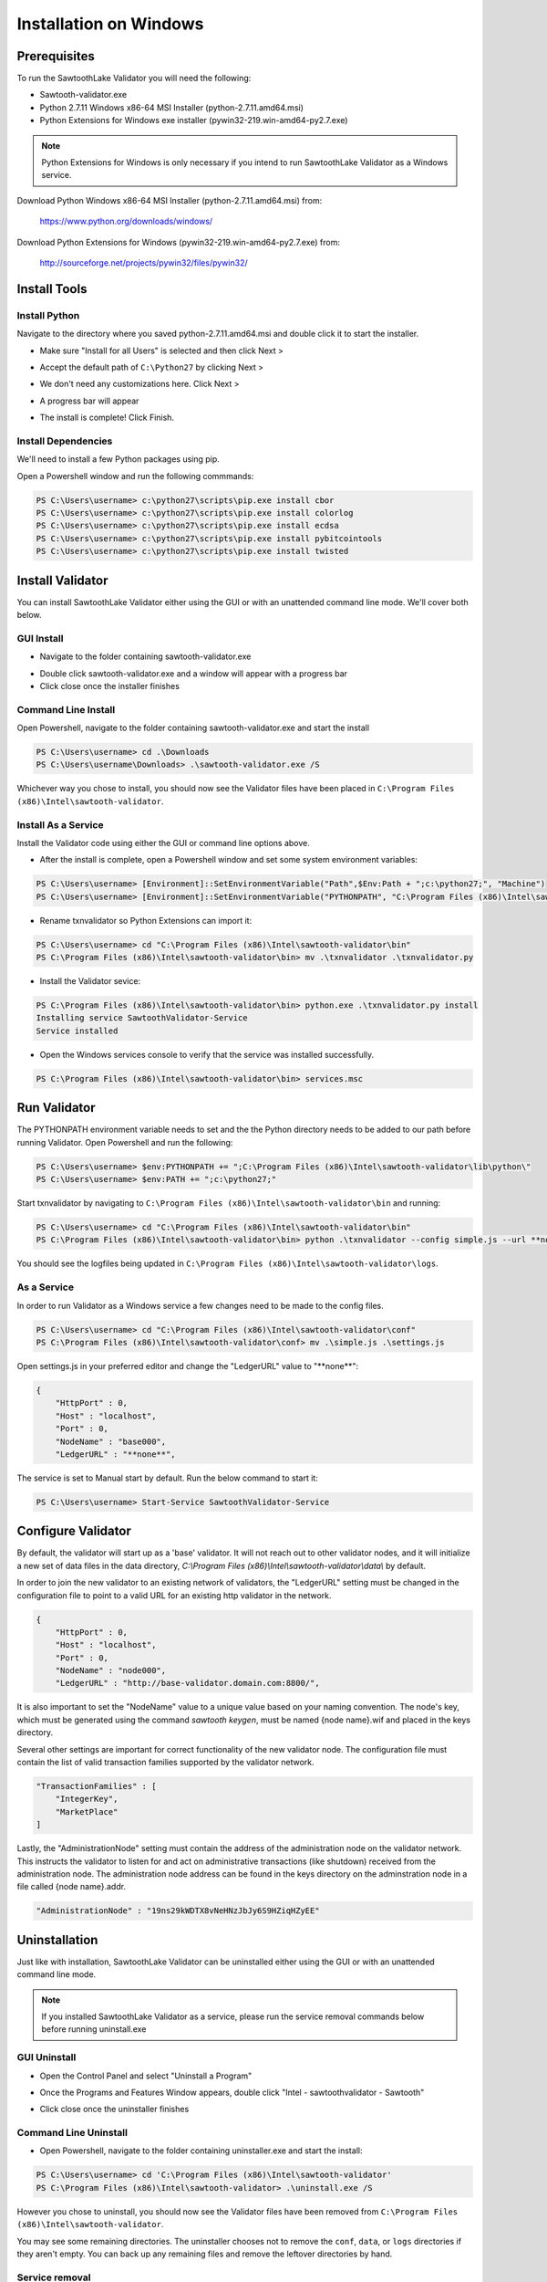 
***********************
Installation on Windows
***********************

Prerequisites
=============

To run the SawtoothLake Validator you will need the following:

* Sawtooth-validator.exe
* Python 2.7.11 Windows x86-64 MSI Installer (python-2.7.11.amd64.msi)
* Python Extensions for Windows exe installer (pywin32-219.win-amd64-py2.7.exe)

.. note::

  Python Extensions for Windows is only necessary if you intend to run 
  SawtoothLake Validator as a Windows service.

Download Python Windows x86-64 MSI Installer (python-2.7.11.amd64.msi) from:
 
  https://www.python.org/downloads/windows/

Download Python Extensions for Windows (pywin32-219.win-amd64-py2.7.exe) from:

  http://sourceforge.net/projects/pywin32/files/pywin32/

Install Tools
=============

Install Python
--------------

Navigate to the directory where you saved python-2.7.11.amd64.msi
and double click it to start the installer.

.. image:: ../images/python_all_users.*

* Make sure "Install for all Users" is selected and then click Next >

.. image:: ../images/python_default_path.*

* Accept the default path of ``C:\Python27`` by clicking Next >

.. image:: ../images/python_customize.*

* We don't need any customizations here. Click Next >

.. image:: ../images/python_progress_bar.*

* A progress bar will appear

.. image:: ../images/python_complete.*

* The install is complete! Click Finish.

Install Dependencies
--------------------

We'll need to install a few Python packages using pip.

Open a Powershell window and run the following commmands:

.. code-block:: console

  PS C:\Users\username> c:\python27\scripts\pip.exe install cbor
  PS C:\Users\username> c:\python27\scripts\pip.exe install colorlog
  PS C:\Users\username> c:\python27\scripts\pip.exe install ecdsa
  PS C:\Users\username> c:\python27\scripts\pip.exe install pybitcointools
  PS C:\Users\username> c:\python27\scripts\pip.exe install twisted


Install Validator
=================

You can install SawtoothLake Validator either using the GUI or with an
unattended command line mode. We'll cover both below.

GUI Install
-----------

.. image:: ../images/validator_download_folder.*

* Navigate to the folder containing sawtooth-validator.exe

.. image:: ../images/validator_progress_bar.*

* Double click sawtooth-validator.exe and a window will appear with a
  progress bar

* Click close once the installer finishes

Command Line Install
--------------------

Open Powershell, navigate to the folder containing sawtooth-validator.exe and
start the install

.. code-block:: console

  PS C:\Users\username> cd .\Downloads
  PS C:\Users\username\Downloads> .\sawtooth-validator.exe /S


Whichever way you chose to install, you should now see the Validator
files have been placed in ``C:\Program Files (x86)\Intel\sawtooth-validator``.

.. image:: ../images/validator_files.*

Install As a Service
--------------------

Install the Validator code using either the GUI or command line options above.

* After the install is complete, open a Powershell window and set some 
  system environment variables:

.. code-block:: console

  PS C:\Users\username> [Environment]::SetEnvironmentVariable("Path",$Env:Path + ";c:\python27;", "Machine")
  PS C:\Users\username> [Environment]::SetEnvironmentVariable("PYTHONPATH", "C:\Program Files (x86)\Intel\sawtooth-validator\lib\python\", "Machine")

* Rename txnvalidator so Python Extensions can import it:

.. code-block:: console

  PS C:\Users\username> cd "C:\Program Files (x86)\Intel\sawtooth-validator\bin"
  PS C:\Program Files (x86)\Intel\sawtooth-validator\bin> mv .\txnvalidator .\txnvalidator.py

* Install the Validator sevice:

.. code-block:: console

  PS C:\Program Files (x86)\Intel\sawtooth-validator\bin> python.exe .\txnvalidator.py install
  Installing service SawtoothValidator-Service
  Service installed

* Open the Windows services console to verify that the service was installed successfully.

.. code-block:: console

  PS C:\Program Files (x86)\Intel\sawtooth-validator\bin> services.msc

.. image:: ../images/services_console.*


Run Validator
=============

The PYTHONPATH environment variable needs to set and the the Python directory
needs to be added to our path before running Validator. Open 
Powershell and run the following:

.. code-block:: console

  PS C:\Users\username> $env:PYTHONPATH += ";C:\Program Files (x86)\Intel\sawtooth-validator\lib\python\" 
  PS C:\Users\username> $env:PATH += ";c:\python27;"

Start txnvalidator by navigating to ``C:\Program Files (x86)\Intel\sawtooth-validator\bin``
and running:

.. code-block:: console

  PS C:\Users\username> cd "C:\Program Files (x86)\Intel\sawtooth-validator\bin"
  PS C:\Program Files (x86)\Intel\sawtooth-validator\bin> python .\txnvalidator --config simple.js --url **none**

You should see the logfiles being updated in 
``C:\Program Files (x86)\Intel\sawtooth-validator\logs``.

.. image:: ../images/logfile.*

As a Service
------------

In order to run Validator as a Windows service a few changes need to be made
to the config files.

.. code-block:: console

  PS C:\Users\username> cd "C:\Program Files (x86)\Intel\sawtooth-validator\conf"
  PS C:\Program Files (x86)\Intel\sawtooth-validator\conf> mv .\simple.js .\settings.js

Open settings.js in your preferred editor and change the "LedgerURL" value to
"\*\*none\*\*":

.. code-block:: none

  {
      "HttpPort" : 0,
      "Host" : "localhost",
      "Port" : 0,
      "NodeName" : "base000",
      "LedgerURL" : "**none**",

The service is set to Manual start by default. Run the below command to start
it:

.. code-block:: console

  PS C:\Users\username> Start-Service SawtoothValidator-Service

Configure Validator
===================

By default, the validator will start up as a 'base' validator.
It will not reach out to other validator nodes, and it will initialize
a new set of data files in the data directory,
`C:\\Program Files (x86)\\Intel\\sawtooth-validator\\data\\`
by default.

In order to join the new validator to an existing network of validators,
the "LedgerURL" setting must be changed in the configuration file to
point to a valid URL for an existing http validator in the network.

.. code-block:: none

  {
      "HttpPort" : 0,
      "Host" : "localhost",
      "Port" : 0,
      "NodeName" : "node000",
      "LedgerURL" : "http://base-validator.domain.com:8800/",

It is also important to set the "NodeName" value to a unique value based
on your naming convention. The node's key, which must be generated using
the command *sawtooth keygen*, must be named {node name}.wif and placed 
in the keys directory.

Several other settings are important for correct functionality of the
new validator node. The configuration file must contain the list of
valid transaction families supported by the validator network.

.. code-block:: none

  "TransactionFamilies" : [
      "IntegerKey",
      "MarketPlace"
  ]

Lastly, the "AdministrationNode" setting must contain the address of the
administration node on the validator network. This instructs the validator
to listen for and act on administrative transactions (like shutdown)
received from the administration node. The administration node address
can be found in the keys directory on the adminstration node in a file
called {node name}.addr.

.. code-block:: none

  "AdministrationNode" : "19ns29kWDTX8vNeHNzJbJy6S9HZiqHZyEE"

Uninstallation
==============

Just like with installation, SawtoothLake Validator can be uninstalled
either using the GUI or with an unattended command line mode.

.. note::

  If you installed SawtoothLake Validator as a service, please run the
  service removal commands below before running uninstall.exe

GUI Uninstall
-------------

.. image:: ../images/control_panel.*

* Open the Control Panel and select "Uninstall a Program"

.. image:: ../images/add_remove.*

* Once the Programs and Features Window appears, double click 
  "Intel - sawtoothvalidator - Sawtooth"

.. image:: ../images/validator_uninstall_progress_bar.*

* Click close once the uninstaller finishes

Command Line Uninstall
----------------------

* Open Powershell, navigate to the folder containing uninstaller.exe and
  start the install:

.. code-block:: console

  PS C:\Users\username> cd 'C:\Program Files (x86)\Intel\sawtooth-validator'
  PS C:\Program Files (x86)\Intel\sawtooth-validator> .\uninstall.exe /S

However you chose to uninstall, you should now see the Validator
files have been removed from ``C:\Program Files (x86)\Intel\sawtooth-validator``.

You may see some remaining directories. The uninstaller chooses not to remove 
the ``conf``, ``data``, or ``logs`` directories if they aren't empty. You can back up any 
remaining files and remove the leftover directories by hand.

Service removal
---------------

.. code-block:: console

  PS C:\Program Files (x86)\Intel\sawtooth-validator\bin> python.exe .\txnvalidator.py remove
  Removing service SawtoothValidator-Service
  Service removed
